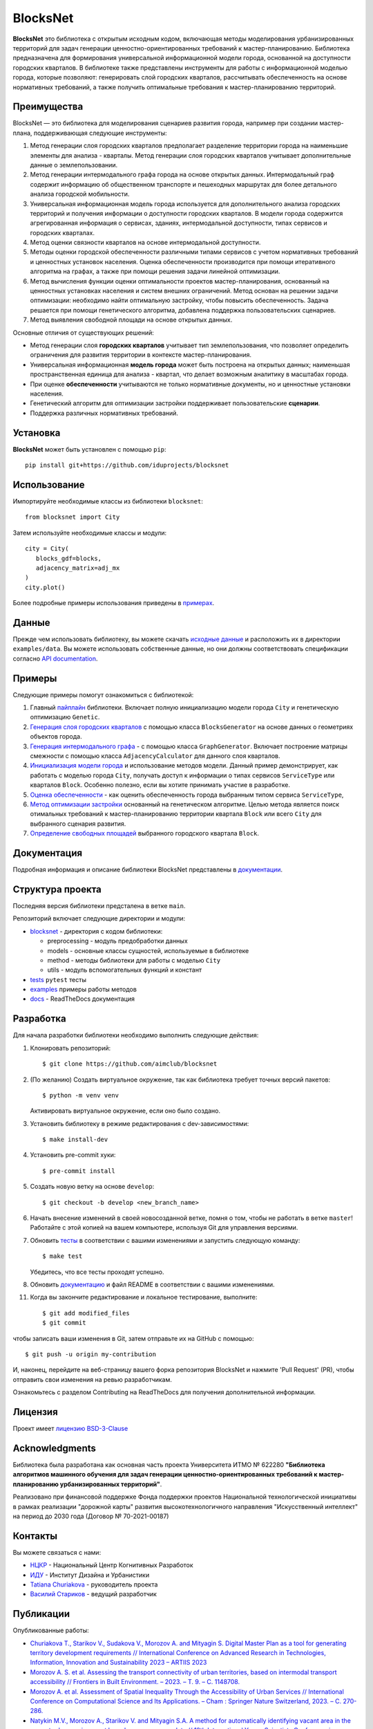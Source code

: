 BlocksNet
=========

.. logo-start

.. figure:: https://i.ibb.co/QC9XD07/blocksnet.png
   :alt: BlocksNet logo

.. logo-end

|Documentation Status| |PythonVersion| |Black| |Readme_en|

.. description-start

**BlocksNet** это библиотека с открытым исходным кодом, включающая методы моделирования урбанизированных территорий для
задач генерации ценностно-ориентированных требований к мастер-планированию. Библиотека предназначена для формирования
универсальной информационной модели города, основанной на доступности городских кварталов. В библиотеке также представлены
инструменты для работы с информационной моделью города, которые позволяют: генерировать слой городских кварталов, рассчитывать
обеспеченность на основе нормативных требований, а также получить оптимальные требования к мастер-планированию территорий.

.. description-end

Преимущества
------------------

.. features-start

BlocksNet — это библиотека для моделирования сценариев развития города, например при создании мастер-плана,
поддерживающая следующие инструменты:

1. Метод генерации слоя городских кварталов предполагает разделение территории города на наименьшие элементы для анализа - кварталы.
   Метод генерации слоя городских кварталов учитывает дополнительные данные о землепользовании.
2. Метод генерации интермодального графа города на основе открытых данных. Интермодальный
   граф содержит информацию об общественном транспорте и пешеходных маршрутах
   для более детального анализа городской мобильности.
3. Универсальная информационная модель города используется для дополнительного
   анализа городских территорий и получения информации о доступности городских кварталов.
   В модели города содержится агрегированная информация о сервисах, зданиях, интермодальной доступности,
   типах сервисов и городских кварталах.
4. Метод оценки связности кварталов на основе интермодальной доступности.
5. Методы оценки городской обеспеченности различными типами сервисов с учетом нормативных требований и ценностных
   установок населения. Оценка обеспеченности производится при помощи итеративного алгоритма на графах, а также при помощи
   решения задачи линейной оптимизации.
6. Метод вычисления функции оценки оптимальности проектов мастер-планирования, основанный на ценностных установках
   населения и систем внешних ограничений. Метод основан на решении задачи оптимизации: необходимо найти оптимальную
   застройку, чтобы повысить обеспеченность. Задача решается при помощи генетического алгоритма, добавлена поддержка
   пользовательских сценариев.
7. Метод выявления свободной площади на основе открытых данных.

Основные отличия от существующих решений:

-  Метод генерации слоя **городских кварталов** учитывает тип землепользования,
   что позволяет определить ограничения для развития территории в
   контексте мастер-планирования.
-  Универсальная информационная **модель города** может быть построена на
   открытых данных; наименьшая пространственная единица для анализа - квартал,
   что делает возможным аналитику в масштабах города.
-  При оценке **обеспеченности** учитываются не только нормативные документы, но и
   ценностные установки населения.
-  Генетический алгоритм для оптимизации застройки поддерживает пользовательские **сценарии**.
-  Поддержка различных нормативных требований.

.. features-end

Установка
------------

.. installation-start

**BlocksNet** может быть установлен с помощью ``pip``:

::

   pip install git+https://github.com/iduprojects/blocksnet

.. installation-end

Использование
----------

.. use-start

Импортируйте необходимые классы из библиотеки ``blocksnet``:

::

   from blocksnet import City

Затем используйте необходимые классы и модули:

::

   city = City(
      blocks_gdf=blocks,
      adjacency_matrix=adj_mx
   )
   city.plot()

.. use-end

Более подробные примеры использования приведены в `примерах <#examples>`__.

Данные
----

Прежде чем использовать библиотеку, вы можете скачать `исходные данные <https://drive.google.com/drive/folders/1xrLzJ2mcA0Qn7FG0ul8mTkfzKolvUoiP>`__
и расположить их в директории ``examples/data``. Вы можете использовать собственные данные,
но они должны соответствовать спецификации согласно
`API documentation <https://blocknet.readthedocs.io/en/latest/index.html>`__.

Примеры
--------

Следующие примеры помогут ознакомиться с библиотекой::

1. Главный `пайплайн <examples/pipeline>`__ библиотеки. Включает полную инициализацию модели города ``City`` и генетическую оптимизацию ``Genetic``.
2. `Генерация слоя городских кварталов <examples/1%20blocks_generator.ipynb>`__ с помощью класса ``BlocksGenerator`` на основе данных о геометриях объектов города.
3. `Генерация интермодального графа <examples/2%20graph_generator.ipynb>`__ - с помощью класса ``GraphGenerator``.
   Включает построение матрицы смежности с помощью класса ``AdjacencyCalculator`` для данного слоя кварталов.
4. `Инициализация модели города <examples/city.ipynb>`__ и использование методов модели.
   Данный пример демонстрирует, как работать с моделью города ``City``, получать доступ к информации о типах сервисов ``ServiceType`` или кварталов
   ``Block``. Особенно полезно, если вы хотите принимать участие в разработке.
5. `Оценка обеспеченности <examples/3%20provision.ipynb>`__ - как оценить обеспеченность города выбранным типом сервиса ``ServiceType``,
6. `Метод оптимизации застройки <examples/4%20genetic.ipynb>`__ основанный на генетическом алгоритме.
   Целью метода является поиск отимальных требований к мастер-планированию территории квартала ``Block`` или всего ``City`` для выбранного сценария развития.
7. `Определение свободных площадей <examples/5%20vacant_area.ipynb>`__ выбранного городского квартала ``Block``.

Документация
-------------

Подробная информация и описание библиотеки BlocksNet представлены в
`документации <https://blocknet.readthedocs.io/en/latest/>`__.

Структура проекта
-----------------

Последняя версия библиотеки предсталена в ветке ``main``.

Репозиторий включает следующие директории и модули:

-  `blocksnet <https://github.com/iduprojects/blocksnet/tree/main/blocksnet>`__
   - директория с кодом библиотеки:

   -  preprocessing - модуль предобработки данных
   -  models - основные классы сущностей, используемые в библиотеке
   -  method - методы библиотеки для работы с моделью ``City``
   -  utils - модуль вспомогательных функций и констант

-  `tests <https://github.com/iduprojects/blocksnet/tree/main/tests>`__
   ``pytest`` тесты
-  `examples <https://github.com/iduprojects/blocksnet/tree/main/examples>`__
   примеры работы методов
-  `docs <https://github.com/iduprojects/blocksnet/tree/main/docs>`__ -
   ReadTheDocs документация

Разработка
----------

.. developing-start

Для начала разработки библиотеки необходимо выполнить следующие действия:

1. Клонировать репозиторий:
   ::

       $ git clone https://github.com/aimclub/blocksnet

2. (По желанию) Создать виртуальное окружение, так как библиотека требует точных версий пакетов:
   ::

       $ python -m venv venv

   Активировать виртуальное окружение, если оно было создано.

3. Установить библиотеку в режиме редактирования с dev-зависимостями:
   ::

       $ make install-dev

4. Установить pre-commit хуки:
   ::

       $ pre-commit install

5. Создать новую ветку на основе ``develop``:
   ::

       $ git checkout -b develop <new_branch_name>

6. Начать внесение изменений в своей новосозданной ветке, помня о том,
   чтобы не работать в ветке ``master``! Работайте с этой копией на вашем
   компьютере, используя Git для управления версиями.

7. Обновить
   `тесты <https://github.com/aimclub/blocksnet/tree/main/tests>`__
   в соответствии с вашими изменениями и запустить следующую команду:

   ::

         $ make test

   Убедитесь, что все тесты проходят успешно.

8. Обновить
   `документацию  <https://github.com/aimclub/blocksnet/tree/main/docs>`__
   и файл README в соответствии с вашими изменениями.

11. Когда вы закончите редактирование и локальное тестирование, выполните:

   ::

         $ git add modified_files
         $ git commit

чтобы записать ваши изменения в Git, затем отправьте их на GitHub с помощью:

::

      $ git push -u origin my-contribution

И, наконец, перейдите на веб-страницу вашего форка репозитория BlocksNet и нажмите 'Pull Request' (PR), чтобы отправить свои изменения на ревью разработчикам.

.. developing-end

Ознакомьтесь с разделом Contributing на ReadTheDocs для получения дополнительной информации.

Лицензия
-------

Проект имеет `лицензию BSD-3-Clause <./LICENSE>`__

Acknowledgments
---------------

.. acknowledgments-start

Библиотека была разработана как основная часть проекта Университета ИТМО № 622280
**"Библиотека алгоритмов машинного обучения для задач генерации ценностно-ориентированных
требований к мастер-планированию урбанизированных территорий"**.

Реализовано при финансовой поддержке Фонда поддержки проектов Национальной
технологической инициативы в рамках реализации "дорожной карты" развития
высокотехнологичного направления "Искусственный интеллект" на период до 2030
года (Договор № 70-2021-00187)

.. acknowledgments-end

Контакты
--------

.. contacts-start

Вы можете связаться с нами:

-  `НЦКР <https://actcognitive.org/o-tsentre/kontakty>`__ - Национальный Центр Когнитивных Разработок
-  `ИДУ <https://idu.itmo.ru/en/contacts/contacts.htm>`__ - Институт Дизайна и Урбанистики
-  `Tatiana Churiakova <https://t.me/tanya_chk>`__ - руководитель проекта
-  `Василий Стариков <https://t.me/vasilstar>`__ - ведущий разработчик

.. contacts-end

Публикации
-----------------------------

.. publications-start

Опубликованные работы:

-  `Churiakova T., Starikov V., Sudakova V., Morozov A. and Mityagin S.
   Digital Master Plan as a tool for generating territory development
   requirements // International Conference on Advanced Research in
   Technologies, Information, Innovation and Sustainability 2023 –
   ARTIIS 2023 <https://link.springer.com/chapter/10.1007/978-3-031-48855-9_4>`__
-  `Morozov A. S. et al. Assessing the transport connectivity of urban
   territories, based on intermodal transport accessibility // Frontiers
   in Built Environment. – 2023. – Т. 9. – С.
   1148708. <https://www.frontiersin.org/articles/10.3389/fbuil.2023.1148708/full>`__
-  `Morozov A. et al. Assessment of Spatial Inequality Through the
   Accessibility of Urban Services // International Conference on
   Computational Science and Its Applications. – Cham : Springer Nature
   Switzerland, 2023. – С.
   270-286. <https://link.springer.com/chapter/10.1007/978-3-031-36808-0_18>`__
-  `Natykin M.V., Morozov A., Starikov V. and Mityagin S.A. A method for
   automatically identifying vacant area in the current urban
   environment based on open source data // 12th International Young
   Scientists Conference in Computational Science – YSC 2023. <https://www.sciencedirect.com/science/article/pii/S1877050923020306>`__
-  `Natykin M.V., Budenny S., Zakharenko N. and Mityagin S.A. Comparison
   of solution methods the maximal covering location problem of public
   spaces for teenagers in the urban environment // International
   Conference on Advanced Research in Technologies, Information,
   Innovation and Sustainability 2023 – ARTIIS 2023. <https://link.springer.com/chapter/10.1007/978-3-031-48858-0_35>`__
-  `Kontsevik G., Churiakova T., Markovskiy V., Antonov A. and Mityagin
   S. Urban blocks modelling method // 12th International Young
   Scientists Conference in Computational Science – YSC 2023. <https://www.sciencedirect.com/science/article/pii/S1877050923020033>`__

.. publications-end

.. |Documentation Status| image:: https://readthedocs.org/projects/blocknet/badge/?version=latest
   :target: https://blocknet.readthedocs.io/en/latest/?badge=latest
.. |PythonVersion| image:: https://img.shields.io/badge/python-3.10-blue
   :target: https://pypi.org/project/blocksnet/
.. |Black| image:: https://img.shields.io/badge/code%20style-black-000000.svg
   :target: https://github.com/psf/black
.. |Readme_en| image:: https://img.shields.io/badge/lang-en-red.svg
   :target: README.md
